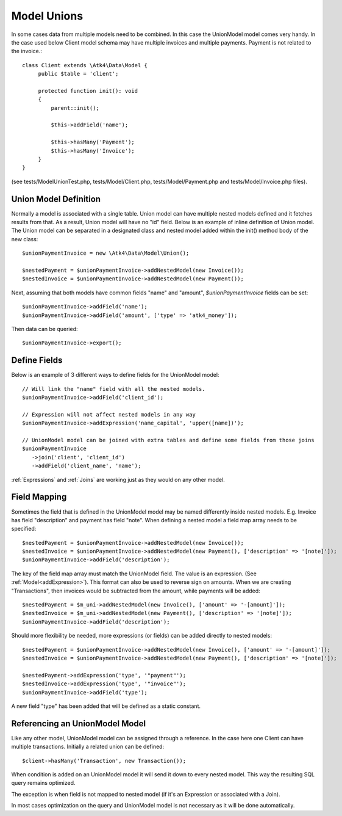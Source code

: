 
.. _Unions:

============
Model Unions
============

.. php:namespace:: Atk4\Data\Model

.. php:class:: UnionModel

In some cases data from multiple models need to be combined. In this case the UnionModel model comes very handy.
In the case used below Client model schema may have multiple invoices and multiple payments. Payment is not related to the invoice.::

   class Client extends \Atk4\Data\Model {
        public $table = 'client';

        protected function init(): void
        {
            parent::init();

            $this->addField('name');

            $this->hasMany('Payment');
            $this->hasMany('Invoice');
        }
   }

(see tests/ModelUnionTest.php, tests/Model/Client.php, tests/Model/Payment.php and tests/Model/Invoice.php files).

Union Model Definition
----------------------

Normally a model is associated with a single table. Union model can have multiple nested models defined and it fetches
results from that. As a result, Union model will have no "id" field. Below is an example of inline definition of Union model.
The Union model can be separated in a designated class and nested model added within the init() method body of the new class::

   $unionPaymentInvoice = new \Atk4\Data\Model\Union();

   $nestedPayment = $unionPaymentInvoice->addNestedModel(new Invoice());
   $nestedInvoice = $unionPaymentInvoice->addNestedModel(new Payment());

Next, assuming that both models have common fields "name" and "amount", `$unionPaymentInvoice` fields can be set::

   $unionPaymentInvoice->addField('name');
   $unionPaymentInvoice->addField('amount', ['type' => 'atk4_money']);

Then data can be queried::

   $unionPaymentInvoice->export();

Define Fields
------------------

Below is an example of 3 different ways to define fields for the UnionModel model::

   // Will link the "name" field with all the nested models.
   $unionPaymentInvoice->addField('client_id');

   // Expression will not affect nested models in any way
   $unionPaymentInvoice->addExpression('name_capital', 'upper([name])');

   // UnionModel model can be joined with extra tables and define some fields from those joins
   $unionPaymentInvoice
      ->join('client', 'client_id')
      ->addField('client_name', 'name');

:ref:`Expressions` and :ref:`Joins` are working just as they would on any other model.

Field Mapping
-------------

Sometimes the field that is defined in the UnionModel model may be named differently inside nested models.
E.g. Invoice has field "description" and payment has field "note".
When defining a nested model a field map array needs to be specified::

   $nestedPayment = $unionPaymentInvoice->addNestedModel(new Invoice());
   $nestedInvoice = $unionPaymentInvoice->addNestedModel(new Payment(), ['description' => '[note]']);
   $unionPaymentInvoice->addField('description');

The key of the field map array must match the UnionModel field. The value is an expression. (See :ref:`Model<addExpression>`).
This format can also be used to reverse sign on amounts. When we are creating "Transactions", then invoices would be
subtracted from the amount, while payments will be added::

   $nestedPayment = $m_uni->addNestedModel(new Invoice(), ['amount' => '-[amount]']);
   $nestedInvoice = $m_uni->addNestedModel(new Payment(), ['description' => '[note]']);
   $unionPaymentInvoice->addField('description');

Should more flexibility be needed, more expressions (or fields) can be added directly to nested models::

   $nestedPayment = $unionPaymentInvoice->addNestedModel(new Invoice(), ['amount' => '-[amount]']);
   $nestedInvoice = $unionPaymentInvoice->addNestedModel(new Payment(), ['description' => '[note]']);

   $nestedPayment->addExpression('type', '"payment"');
   $nestedInvoice->addExpression('type', '"invoice"');
   $unionPaymentInvoice->addField('type');

A new field "type" has been added that will be defined as a static constant.

Referencing an UnionModel Model
--------------------------

Like any other model, UnionModel model can be assigned through a reference. In the case here one Client can have multiple transactions.
Initially a related union can be defined::

   $client->hasMany('Transaction', new Transaction());

When condition is added on an UnionModel model it will send it down to every nested model. This way the resulting SQL query remains optimized.

The exception is when field is not mapped to nested model (if it's an Expression or associated with a Join).

In most cases optimization on the query and UnionModel model is not necessary as it will be done automatically.
